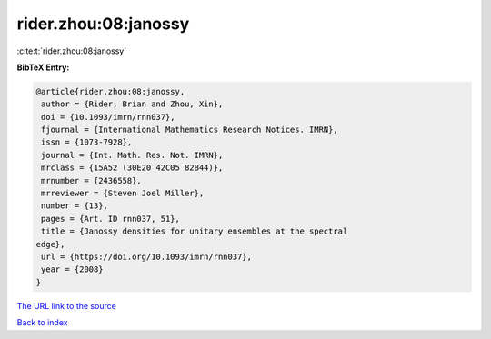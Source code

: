 rider.zhou:08:janossy
=====================

:cite:t:`rider.zhou:08:janossy`

**BibTeX Entry:**

.. code-block:: bibtex

   @article{rider.zhou:08:janossy,
    author = {Rider, Brian and Zhou, Xin},
    doi = {10.1093/imrn/rnn037},
    fjournal = {International Mathematics Research Notices. IMRN},
    issn = {1073-7928},
    journal = {Int. Math. Res. Not. IMRN},
    mrclass = {15A52 (30E20 42C05 82B44)},
    mrnumber = {2436558},
    mrreviewer = {Steven Joel Miller},
    number = {13},
    pages = {Art. ID rnn037, 51},
    title = {Janossy densities for unitary ensembles at the spectral
   edge},
    url = {https://doi.org/10.1093/imrn/rnn037},
    year = {2008}
   }
`The URL link to the source <ttps://doi.org/10.1093/imrn/rnn037}>`_


`Back to index <../By-Cite-Keys.html>`_

